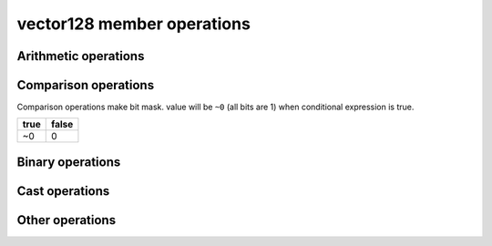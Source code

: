 ===========================
vector128 member operations
===========================

Arithmetic operations
=====================

.. _vector128_operator+:
.. cpp:function:: vector128 operator+(const vector128& input) const noexcept
    
    return a new vector with input added to ``this`` at each element.
    
    .. math::
        {\rm out}[ i ] = {\rm this}[ i ] + {\rm input}[ i ]

.. _vector128_operator-:
.. cpp:function:: vector128 operator-(const vector128& input) const noexcept
    
    return a new vector calculated input minus ``this`` at each element.
    
    .. math::
        {\rm out}[i] = {\rm this}[i] - {\rm input}[i]

.. _vector128_operator*:
.. cpp:function:: vector128 operator*(const vector128& input) const noexcept
    
    return a new vector with ``this`` multipled by input at each element.
    
    .. math::
        {\rm out}[i] = {\rm this}[i] * {\rm input}[i]

.. _vector128_operator/:
.. cpp:function:: vector128 operator/(const vector128& input) const noexcept
    
    return a new vector with ``this`` divied by input at each element.
    
    .. math::
        {\rm out}[i] = \frac{{\rm this}[i]}{{\rm input}[i]}

.. _vector128_rcp:
.. cpp:function:: vector128 rcp() const noexcept

    Computes element-wise approximate reciprocals of float value

    .. math::
        {\rm out}[i] = \frac{1}{{\rm this}[i]}

    .. warning::
        This operation is valid only float.

.. _vector128_fast_div:
.. cpp:function:: vector128 fast_div(const vector128& input) const noexcept

    Computes element-wise approximate division faster than ``operator/``
    
    .. math::
        {\rm out}[i] = {\rm this}[i] * \frac{1}{{\rm input}[i]}
    
    .. warning::
        * This operation is valid only float
        * Result will be approximate value.

.. _vector128_sqrt:
.. cpp:function:: vector128 sqrt() const noexcept

    Computes element-wise square root.
    
    .. math::
        {\rm out}[i] = \sqrt{{\rm this}[i]}
    
    .. warning::
        * This operation is valid only float and double.

.. _vector128_rsqrt:
.. cpp:function:: vector128 rsqrt() const noexcept

    Computes element-wise approximate reciprocal square root.
    
    .. math::
        {\rm out}[i] = \frac{1}{\sqrt{{\rm this}[i]}}
    
    .. warning::
        * This operation is valid only float.

.. _vector128_abs:
.. cpp:function:: vector128 abs() const noexcept
    
    Computed the element-wise absolute values of ``this``.
    
    .. math::
        {\rm out}[i] = {\rm abs}({\rm this}[i])

.. _vector128_hadd:
.. cpp:function:: vector128 hadd(const vector128& input) const noexcept

    Computes horizontally add adjacent pairs in ``this`` and input.

    .. math::
        \begin{gathered}
            n = \frac{128}{\rm element\ bit\ width} \\\\
            {\rm out}[i] = \left\{
                \begin{array}{l}\begin{gathered}
                    {\rm this}[i*2] &+& {\rm this}[i*2+1] & (i < \frac{n}{2}) \\
                    {\rm input}[(i-\frac{n}{2})*2] &+& {\rm input}[(i-\frac{n}{2})*2+1] & (i \ge \frac{n}{2})
                \end{gathered}\end{array}
            \right.
        \end{gathered}
    
    .. list-table:: hadd example (16bit elements)
        :header-rows: 1
        :widths: 10 15
        
        * - output index
          - element value
        * - 0
          - this[0] + this[1]
        * - 1
          - this[2] + this[3]
        * - 2
          - this[4] + this[5]
        * - 3
          - this[6] + this[7]
        * - 4
          - input[0] + input[1]
        * - 5
          - input[2] + input[3]
        * - 6
          - input[4] + input[5]
        * - 7
          - input[6] + input[7]

Comparison operations
=====================

Comparison operations make bit mask. value will be ``~0`` (all bits are 1) when conditional expression is true.

+------+-------+
| true | false |
+======+=======+
|  ~0  |   0   |
+------+-------+

.. _vector128_operator==:
.. cpp:function:: vector128 operator==(const vector128& input) const noexcept

    Check whether ``this`` and input are equal at each element and make bitmask.

    .. math::
        {\rm out}[i] = \left\{
            \begin{array}{r}
                \lnot 0 & ({\rm this}[i] = {\rm input}[i]) \\
                0 & ({\rm this}[i] \ne {\rm input}[i])
            \end{array}
        \right.

.. _vector128_operator\<:
.. cpp:function:: vector128 operator<(const vector128& input) const noexcept

    Check whether ``this`` is less than input at each element and make bitmask.

    .. math::
        {\rm out}[i] = \left\{
            \begin{array}{r}
                \lnot 0 & ({\rm this}[i] < {\rm input}[i]) \\
                0 & ({\rm this}[i] \ge {\rm input}[i])
            \end{array}
        \right.

.. _vector128_operator\>:
.. cpp:function:: vector128 operator>(const vector128& input) const noexcept

    Check whether ``this`` is greater than input at each element and make bitmask.

    .. math::
        {\rm out}[i] = \left\{
            \begin{array}{r}
                \lnot 0 & ({\rm this}[i] > {\rm input}[i]) \\
                0 & ({\rm this}[i] \le {\rm input}[i])
            \end{array}
        \right.

Binary operations
=================

.. _vector128_operator&:
.. cpp:function:: vector128 operator&(const vector128&) const noexcept

.. _vector128_operator|:
.. cpp:function:: vector128 operator|(const vector128&) const noexcept

.. _vector128_operator^:
.. cpp:function:: vector128 operator^(const vector128&) const noexcept

.. _vector128_operator~:
.. cpp:function:: vector128 operator~(const vector128&) const noexcept

.. _vector128_operator\>\>:
.. cpp:function:: vector128 operator>>(const vector128&) const noexcept

.. _vector128_operator\<\<:
.. cpp:function:: vector128 operator<<(const vector128&) const noexcept

Cast operations
===============

.. _vector128_static_cast:
.. cpp:function:: template<typename Cvt> \
                explicit operator vector128<Cvt>() const noexcept


.. _vector128_reinterpret:
.. cpp:function:: template<typename Cvt> \
                vector128<Cvt> reinterpret() const noexcept


Other operations
================

.. _vector128_max:
.. cpp:function:: vector128 max(const vector128&) const noexcept

.. _vector128_min:
.. cpp:function:: vector128 min(const vector128&) const noexcept

.. _vector128_cmp_blend:
.. cpp:function:: vector128 cmp_blend(const vector128&, const vector128&) const noexcept

.. _vector128_ceil:
.. cpp:function:: vector128 ceil() const noexcept

.. _vector128_floor:
.. cpp:function:: vector128 floor() const noexcept

.. _vector128_to_str:
.. cpp:function:: vector128 to_str() const noexcept